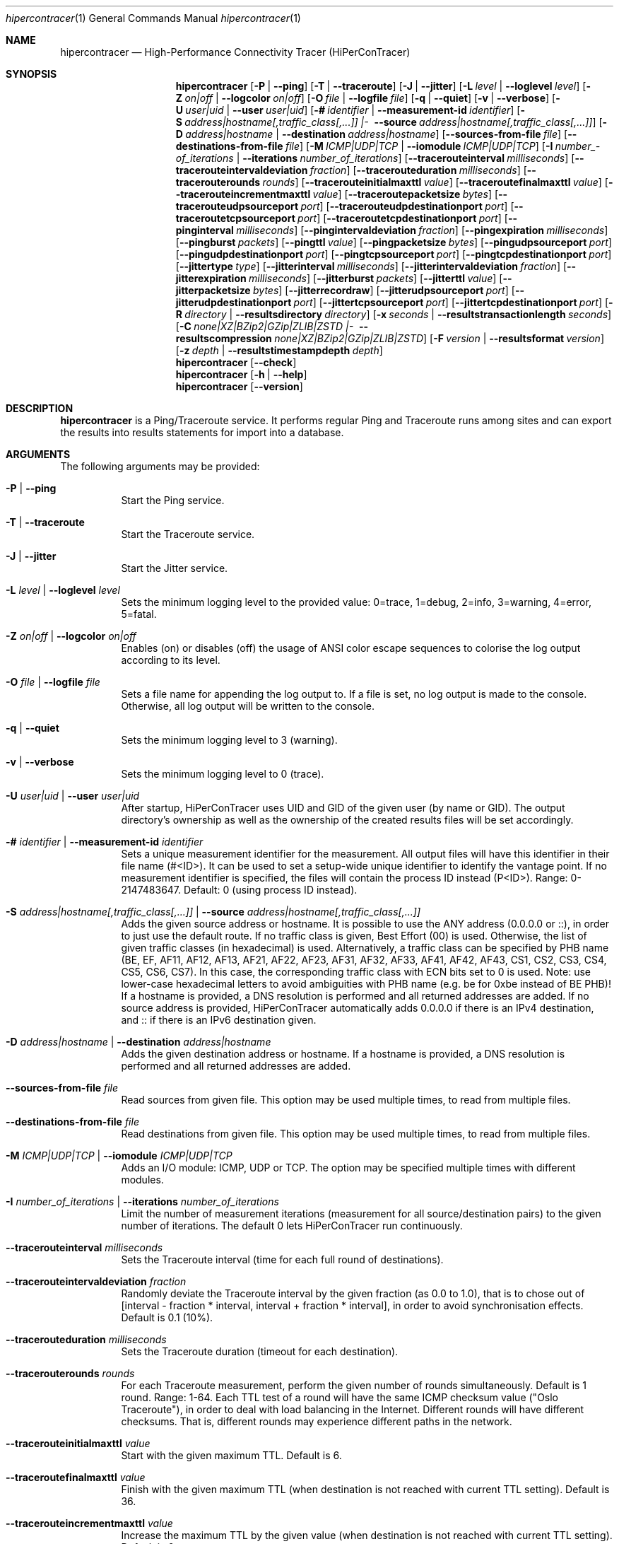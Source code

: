 .\" ========================================================================
.\"    _   _ _ ____            ____          _____
.\"   | | | (_)  _ \ ___ _ __ / ___|___  _ _|_   _| __ __ _  ___ ___ _ __
.\"   | |_| | | |_) / _ \ '__| |   / _ \| '_ \| || '__/ _` |/ __/ _ \ '__|
.\"   |  _  | |  __/  __/ |  | |__| (_) | | | | || | | (_| | (_|  __/ |
.\"   |_| |_|_|_|   \___|_|   \____\___/|_| |_|_||_|  \__,_|\___\___|_|
.\"
.\"      ---  High-Performance Connectivity Tracer (HiPerConTracer)  ---
.\"                https://www.nntb.no/~dreibh/hipercontracer/
.\" ========================================================================
.\"
.\" High-Performance Connectivity Tracer (HiPerConTracer)
.\" Copyright (C) 2015-2025 by Thomas Dreibholz
.\"
.\" This program is free software: you can redistribute it and/or modify
.\" it under the terms of the GNU General Public License as published by
.\" the Free Software Foundation, either version 3 of the License, or
.\" (at your option) any later version.
.\"
.\" This program is distributed in the hope that it will be useful,
.\" but WITHOUT ANY WARRANTY; without even the implied warranty of
.\" MERCHANTABILITY or FITNESS FOR A PARTICULAR PURPOSE.  See the
.\" GNU General Public License for more details.
.\"
.\" You should have received a copy of the GNU General Public License
.\" along with this program.  If not, see <http://www.gnu.org/licenses/>.
.\"
.\" Contact: dreibh@simula.no
.\"
.\" ###### Setup ############################################################
.Dd June 10, 2025
.Dt hipercontracer 1
.Os hipercontracer
.\" ###### Name #############################################################
.Sh NAME
.Nm hipercontracer
.Nd High-Performance Connectivity Tracer (HiPerConTracer)
.\" ###### Synopsis #########################################################
.Sh SYNOPSIS
.Nm hipercontracer
.Op Fl P | Fl Fl ping
.Op Fl T | Fl Fl traceroute
.Op Fl J | Fl Fl jitter
.Op Fl L Ar level | Fl Fl loglevel Ar level
.Op Fl Z Ar on|off | Fl Fl logcolor Ar on|off
.Op Fl O Ar file | Fl Fl logfile Ar file
.Op Fl q | Fl Fl quiet
.Op Fl v | Fl Fl verbose
.Op Fl U Ar user|uid | Fl Fl user Ar user|uid
.Op Fl # Ar identifier | Fl Fl measurement-id Ar identifier
.Op Fl S Ar address|\%hostname[,traffic_class[,...]] |\% Fl Fl source Ar address|\%hostname[,traffic_class[,...]]
.Op Fl D Ar address|hostname | Fl Fl destination Ar address|hostname
.Op Fl Fl sources-from-file Ar file
.Op Fl Fl destinations-from-file Ar file
.Op Fl M Ar ICMP|UDP|TCP | Fl Fl iomodule Ar ICMP|UDP|TCP
.Op Fl I Ar number_\%of_\%iterations | Fl Fl iterations Ar number_\%of_\%iterations
.Op Fl Fl tracerouteinterval Ar milliseconds
.Op Fl Fl tracerouteintervaldeviation Ar fraction
.Op Fl Fl tracerouteduration Ar milliseconds
.Op Fl Fl tracerouterounds Ar rounds
.Op Fl Fl tracerouteinitialmaxttl Ar value
.Op Fl Fl traceroutefinalmaxttl Ar value
.Op Fl Fl tracerouteincrementmaxttl Ar value
.Op Fl Fl traceroutepacketsize Ar bytes
.Op Fl Fl tracerouteudpsourceport Ar port
.Op Fl Fl tracerouteudpdestinationport Ar port
.Op Fl Fl traceroutetcpsourceport Ar port
.Op Fl Fl traceroutetcpdestinationport Ar port
.Op Fl Fl pinginterval Ar milliseconds
.Op Fl Fl pingintervaldeviation Ar fraction
.Op Fl Fl pingexpiration Ar milliseconds
.Op Fl Fl pingburst Ar packets
.Op Fl Fl pingttl Ar value
.Op Fl Fl pingpacketsize Ar bytes
.Op Fl Fl pingudpsourceport Ar port
.Op Fl Fl pingudpdestinationport Ar port
.Op Fl Fl pingtcpsourceport Ar port
.Op Fl Fl pingtcpdestinationport Ar port
.Op Fl Fl jittertype Ar type
.Op Fl Fl jitterinterval Ar milliseconds
.Op Fl Fl jitterintervaldeviation Ar fraction
.Op Fl Fl jitterexpiration Ar milliseconds
.Op Fl Fl jitterburst Ar packets
.Op Fl Fl jitterttl Ar value
.Op Fl Fl jitterpacketsize Ar bytes
.Op Fl Fl jitterrecordraw
.Op Fl Fl jitterudpsourceport Ar port
.Op Fl Fl jitterudpdestinationport Ar port
.Op Fl Fl jittertcpsourceport Ar port
.Op Fl Fl jittertcpdestinationport Ar port
.Op Fl R Ar directory | Fl Fl resultsdirectory Ar directory
.Op Fl x Ar seconds | Fl Fl resultstransactionlength Ar seconds
.Op Fl C Ar none|\%XZ|\%BZip2|\%GZip|\%ZLIB|\%ZSTD |\% Fl Fl resultscompression Ar none|\%XZ|\%BZip2|\%GZip|\%ZLIB|\%ZSTD
.Op Fl F Ar version | Fl Fl resultsformat Ar version
.Op Fl z Ar depth | Fl Fl resultstimestampdepth Ar depth
.Nm hipercontracer
.Op Fl Fl check
.Nm hipercontracer
.Op Fl h | Fl Fl help
.Nm hipercontracer
.Op Fl Fl version
.\" ###### Description ######################################################
.Sh DESCRIPTION
.Nm hipercontracer
is a Ping/Traceroute service. It performs regular Ping and Traceroute runs
among sites and can export the results into results statements for import into
a database.
.Pp
.\" ###### Arguments ########################################################
.Sh ARGUMENTS
The following arguments may be provided:
.Bl -tag -width indent
.It Fl P | Fl Fl ping
Start the Ping service.
.It Fl T | Fl Fl traceroute
Start the Traceroute service.
.It Fl J | Fl Fl jitter
Start the Jitter service.
.It Fl L Ar level | Fl Fl loglevel Ar level
Sets the minimum logging level to the provided value: 0=trace, 1=debug, 2=info, 3=warning, 4=error, 5=fatal.
.It Fl Z Ar on|off | Fl Fl logcolor Ar on|off
Enables (on) or disables (off) the usage of ANSI color escape sequences to colorise the log output according to its level.
.It Fl O Ar file | Fl Fl logfile Ar file
Sets a file name for appending the log output to. If a file is set, no log output is made to the console.
Otherwise, all log output will be written to the console.
.It Fl q | Fl Fl quiet
Sets the minimum logging level to 3 (warning).
.It Fl v | Fl Fl verbose
Sets the minimum logging level to 0 (trace).
.It Fl U Ar user|uid | Fl Fl user Ar user|uid
After startup, HiPerConTracer uses UID and GID of the given user (by name or GID).
The output directory's ownership as well as the ownership of the created results
files will be set accordingly.
.It Fl # Ar identifier | Fl Fl measurement-id Ar identifier
Sets a unique measurement identifier for the measurement. All output files will have this identifier in their file name (#<ID>).
It can be used to set a setup-wide unique identifier to identify the vantage point. If no measurement identifier is specified,
the files will contain the process ID instead (P<ID>). Range: 0-2147483647.
Default: 0 (using process ID instead).
.It Fl S Ar address|hostname[,traffic_class[,...]] | Fl Fl source Ar address|hostname[,traffic_class[,...]]
Adds the given source address or hostname. It is possible to use the ANY address (0.0.0.0 or ::), in order to just use the default route.
If no traffic class is given, Best Effort (00) is used. Otherwise, the list of given traffic classes (in hexadecimal) is used. Alternatively, a traffic class can be specified by PHB name (BE, EF, AF11, AF12, AF13, AF21, AF22, AF23, AF31, AF32, AF33, AF41, AF42, AF43, CS1, CS2, CS3, CS4, CS5, CS6, CS7). In this case, the corresponding traffic class with ECN bits set to 0 is used.
Note: use lower-case hexadecimal letters to avoid ambiguities with PHB name (e.g. be for 0xbe instead of BE PHB)!
If a hostname is provided, a DNS resolution is performed and all returned addresses are added.
If no source address is provided, HiPerConTracer automatically adds 0.0.0.0 if there is an IPv4 destination, and :: if there is an IPv6 destination given.
.It Fl D Ar address|hostname | Fl Fl destination Ar address|hostname
Adds the given destination address or hostname.
If a hostname is provided, a DNS resolution is performed and all returned addresses are added.
.It Fl Fl sources-from-file Ar file
Read sources from given file. This option may be used multiple times, to read from multiple files.
.It Fl Fl destinations-from-file Ar file
Read destinations from given file. This option may be used multiple times, to read from multiple files.
.It Fl M Ar ICMP|UDP|TCP | Fl Fl iomodule Ar ICMP|UDP|TCP
Adds an I/O module: ICMP, UDP or TCP. The option may be specified multiple times with different modules.
.It Fl I Ar number_of_iterations | Fl Fl iterations Ar number_of_iterations
Limit the number of measurement iterations (measurement for all source/destination
pairs) to the given number of iterations. The default 0 lets HiPerConTracer run
continuously.
.It Fl Fl tracerouteinterval Ar milliseconds
Sets the Traceroute interval (time for each full round of destinations).
.It Fl Fl tracerouteintervaldeviation Ar fraction
Randomly deviate the Traceroute interval by the given fraction (as 0.0 to 1.0), that is to chose out of [interval - fraction * interval, interval + fraction * interval], in order to avoid synchronisation effects.
Default is 0.1 (10%).
.It Fl Fl tracerouteduration Ar milliseconds
Sets the Traceroute duration (timeout for each destination).
.It Fl Fl tracerouterounds Ar rounds
For each Traceroute measurement, perform the given number of rounds simultaneously.
Default is 1 round. Range: 1-64.
Each TTL test of a round will have the same ICMP checksum value ("Oslo Traceroute"),
in order to deal with load balancing in the Internet.
Different rounds will have different checksums. That is, different rounds may
experience different paths in the network.
.It Fl Fl tracerouteinitialmaxttl Ar value
Start with the given maximum TTL.
Default is 6.
.It Fl Fl traceroutefinalmaxttl Ar value
Finish with the given maximum TTL (when destination is not reached with current TTL setting).
Default is 36.
.It Fl Fl tracerouteincrementmaxttl Ar value
Increase the maximum TTL by the given value (when destination is not reached with current TTL setting).
Default is 6.
.It Fl Fl traceroutepacketsize Ar bytes
Sets the Traceroute packet size, that is IP header (20 for IPv4/40 for IPv6) + ICMP header (8)/UDP header (8) + HiPerConTracer header (16) + payload, in bytes.
The actually sent packet size always covers at least the headers for IPv4/IPv6, ICMP and HiPerConTracer. Maximum packet size is 65535.
.It Fl Fl tracerouteudpsourceport Ar port
Sets the Traceroute source port for the UDP module (default: 0, for automatic allocation). Note: If using a fixed UDP port for Traceroute, different UDP source ports must be used for any other services!
.It Fl Fl tracerouteudpdestinationport Ar port
Sets the Traceroute destination port for the UDP module (default: 7, for Echo).
.It Fl Fl traceroutetcpsourceport port
Sets the Traceroute source port for the TCP module (default: 0, for automatic allocation). Note: If using a fixed TCP port for Traceroute, different TCP source ports must be used for any other services!
.It Fl Fl traceroutetcpdestinationport port
Sets the Traceroute destination port for the TCP module (default: 80, for HTTP).
.It Fl Fl pinginterval Ar milliseconds
Sets the Ping interval (time for each full round of destinations).
Default is 5000 ms.
.It Fl Fl pingintervaldeviation Ar fraction
Randomly deviate the Ping interval by the given fraction (as 0.0 to 1.0), that is to chose out of [interval - fraction * interval, interval + fraction * interval], in order to avoid synchronisation effects.
Default is 0.1 (10%).
.It Fl Fl pingexpiration Ar milliseconds
Sets the Ping duration (timeout for each destination).
Default is 10000 ms.
.It Fl Fl pingburst Ar packets
For each Ping measurement, send a burst of the given number of packets.
Default is 1 packet. Range: 1-1024.
.It Fl Fl pingttl Ar value
Sets the Ping TTL value.
Default is 64. Range: 1-255.
.It Fl Fl pingpacketsize Ar bytes
Sets the Ping packet size, that is IP header (20 for IPv4/40 for IPv6) + ICMP header (8)/UDP header (8) + HiPerConTracer header (16) + payload, in bytes.
The actually sent packet size always covers at least the headers for IPv4/IPv6, transport protocol and HiPerConTracer. Default is 0 (use minimum possible value). Range: 0-65535.
.It Fl Fl pingudpsourceport Ar port
Sets the Ping source port for the UDP module (default: 0, for automatic allocation). Note: If using a fixed UDP port for Ping, different UDP source ports must be used for any other services!
.It Fl Fl pingudpdestinationport Ar port
Sets the Ping destination port for the UDP module (default: 7, for Echo).
.It Fl Fl pingtcpsourceport port
Sets the Ping source port for the TCP module (default: 0, for automatic allocation). Note: If using a fixed TCP port for Ping, different TCP source ports must be used for any other services!
.It Fl Fl pingtcpdestinationport port
Sets the Ping destination port for the TCP module (default: 80, for HTTP).
.It Fl Fl jittertype Ar type
Sets the Jitter type. Available types:
.Bl -tag -width indent
.It RFC3550: Jitter computation according to RFC 3550 (Real-Time Transport Protocol), Appendix A.8. This is the default.
.It IQR: Inter-Quartile Range.
.El
.It Fl Fl jitterinterval Ar milliseconds
Sets the Jitter interval (time for each full round of destinations).
Default is 5000 ms.
.It Fl Fl jitterintervaldeviation Ar fraction
Randomly deviate the Jitter interval by the given fraction (as 0.0 to 1.0), that is to chose out of [interval - fraction * interval, interval + fraction * interval], in order to avoid synchronisation effects.
Default is 0.1 (10%).
.It Fl Fl jitterexpiration Ar milliseconds
Sets the Jitter duration (timeout for each destination).
Default is 10000 ms.
.It Fl Fl jitterburst Ar packets
For each Jitter measurement, send a burst of the given number of packets.
Default is 16 packets. Range: 2-1024.
.It Fl Fl jitterttl Ar value
Sets the Jitter TTL value.
Default is 64. Range: 1-255.
.It Fl Fl jitterpacketsize bytes
Sets the Jitter packet size, that is IP header (20 for IPv4/40 for IPv6) + ICMP header (8)/UDP header (8) + HiPerConTracer header (16) + payload, in bytes.
The actually sent packet size always covers at least the headers for IPv4/IPv6, transport protocol and HiPerConTracer.
Default is 128 bytes. Range: 0-65535.
.It Fl Fl jitterudpsourceport Ar port
Sets the Jitter source port for the UDP module (default: 0, for automatic allocation). Note: If using a fixed UDP port for Jitter, different UDP source ports must be used for any other services!
.It Fl Fl jitterudpdestinationport Ar port
Sets the Jitter destination port for the UDP module (default: 7, for Echo).
.It Fl Fl jittertcpsourceport port
Sets the Jitter source port for the TCP module (default: 0, for automatic allocation). Note: If using a fixed TCP port for Jitter, different TCP source ports must be used for any other services!
.It Fl Fl jittertcpdestinationport port
Sets the Jitter destination port for the TCP module (default: 80, for HTTP).
.It Fl Fl jitterrecordraw
Also record raw Ping results used for jitter computation.
.It Fl R Ar directory | Fl Fl resultsdirectory Ar directory
Sets the results files directory. The results will be stored there. If not specified, to results will be stored.
.It Fl l Ar seconds | Fl Fl resultstransactionlength Ar seconds
After a given number of seconds, begin a new results file.
.It Fl C Ar none|XZ|BZip2|GZip|ZLIB|ZSTD | Fl Fl resultscompression Ar none|XZ|BZip2|GZip|ZLIB|ZSTD
Sets the compression for the output files.
Default: XZ.
.It Fl F Ar version | Fl Fl resultsformat Ar version
Sets the results file format version.
Default: 2 (current version). Range (currently): 1-2.
Note: A future version of HiPerConTracer may increase this default setting!
.It Fl z Ar depth | Fl Fl resultstimestampdepth Ar depth
Create a timestamp-based directory hierarchy for the results, of given depth (default: 0).
0 = none, 1 = year, 2 = year/month, 3 = year/month/day, 4 = year/month/day/hour:00, 5 = year/month/day/hour:00/hour:minute.
.It Fl Fl check
Print build environment information for debugging.
.It Fl h | Fl Fl help
Prints command help.
.It Fl Fl version
Prints program version.
.El
.\" ###### Output format ####################################################
.Sh OUTPUT FORMAT
The output file is a text file (possibly compressed).
The format is as follows, depending on the measurement type:
.Bl -tag -width indent
.\" ====== Format identifier ================================================
.It Format identifier in first line
.Bl -tag -width indent
.It #? HPCT format version programID
.Bl -tag -width indent
.It * format: Format of the output data (Ping, Traceroute, etc.).
.It * version: Version of the output data (decimal).
.It * programID: Identifier for the program generating the output (e.g. HiPerConTracer/2.0.0).
.El
.El
.\" ====== Ping, version 2 ==================================================
.It Ping (version 2, current)
Each Ping entry consists of a #P<m> line, with m=i for ICMP, m=u for UDP, m=t for TCP (according to underlying I/O module).
.Bl -tag -width indent
.It #P<m> measurementID sourceIP destinationIP timestamp burstseq traffic_class packetsize response_size checksum sourcePort destinationPort status timesource delay_app_send delay_queuing delay_app_receive rtt_app rtt_sw rtt_hw
.Bl -tag -width indent
.It * measurementID: Measurement identifier.
.It * sourceIP: Source IP address.
.It * destinationIP: Destination IP address.
.It * timestamp: Timestamp (nanoseconds since the UTC epoch, hexadecimal).
.It * burstseq: Sequence number within a burst (decimal), numbered from 0.
.It * traffic_class: The IP Traffic Class/Type of Service value of the sent packets (hexadecimal).
.It * packet_size: The sent packet size (decimal, in bytes) including IPv4/IPv6 header, transport header and HiPerConTracer header.
.It * response_size: The response packet size (decimal, in bytes) including IPv4/IPv6 header, transport header and HiPerConTracer header.
.It * checksum: The checksum of the ICMP Echo Request packets (hexadecimal); 0x0000 for other protocols, 0xffff for unknown.
.It * sourcePort: Source port, 0 for ICMP (decimal).
.It * destinationPort: Destination port, 0 for ICMP (decimal).
.It * status: Status code (decimal):
.Bl -tag -width indent
.It - 1 = ICMP response: Time Exceeded
.It - 100 = ICMP response: Unreachable scope
.It - 101 = ICMP response: Unreachable network
.It - 102 = ICMP response: Unreachable host
.It - 103 = ICMP response: Unreachable protocol
.It - 104 = ICMP response: Unreachable port
.It - 105 = ICMP response: Unreachable, prohibited (firewall)
.It - 110 = ICMP response: Unreachable, unknown reason
.It - 200 = Timeout (no response from a router)
.It - 210 = sendto() call failed (generic error)
.It - 211 = sendto() error: tried to send to broadcast address (EACCES)
.It - 212 = sendto() error: network unreachable (ENETUNREACH)
.It - 213 = sendto() error: host unreachable (EHOSTUNREACH)
.It - 214 = sendto() error: address not available (EADDRNOTAVAIL)
.It - 215 = sendto() error: invalid message size (EMSGSIZE)
.It - 216 = sendto() error: not enough buffer space (ENOBUFS)
.It - 255 = Success (destination has responded)
.El
Status values from 100 to 199 denote unreachability, as reported by ICMP error from a router. The rtt_* fields contain the response time of the corresponding router.
Status values from 200 to 254 have the destination IP in their destinationIP field. However, there was no response from a router, so the rtt_* fields will be the configured timeout value (on timeout) or send trial time (on send errors)!
.It * timesource: Source of the timing information (hexadecimal) as: AAQQSSHH
.Bl -tag -width indent
.It AA: Application
.It QQ: Queuing (queuing packet until sending it by driver, in software)
.It SS: Software (sending request by driver until receiving response by driver, in software; decimal, in nanoseconds; -1 if not available)
.It HW: Hardware (sending request by NIC until receiving response by NIC, in hardware; decimal, in nanoseconds; -1 if not available)
.El
Each byte AA, QQ, SS, HH provides the receive time source (upper nibble) and send time source (lower nibble):
.Bl -tag -width indent
.It 0x0: Not available
.It 0x1: System clock
.It 0x2: SO_TIMESTAMPING socket option, microseconds granularity
.It 0x3: SO_\%TIMESTAMPINGNS socket option (or SO_\%TIMESTAMPING+SO_\%TS_\%CLOCK), nanoseconds granularity
.It 0x4: SIOCGSTAMP ioctl, microseconds granularity
.It 0x5: SIOCGSTAMPNS ioctl, nanoseconds granularity
.It 0x6: SO_TIMESTAMPING socket option, in software, nanoseconds granularity
.It 0xa: SO_TIMESTAMPING socket option, in hardware, nanoseconds granularity
.El
.It * delay_app_send: The measured application send delay (nanoseconds, decimal; -1 if not available).
.It * delay_queuing: The measured kernel software queuing delay (nanoseconds, decimal; -1 if not available).
.It * delay_app_receive: The measured application receive delay (nanoseconds, decimal; -1 if not available).
.It * rtt_app: The measured application RTT (nanoseconds, decimal).
.It * rtt_sw: The measured kernel software RTT (nanoseconds, decimal; -1 if not available).
.It * rtt_hw: The measured kernel hardware RTT (nanoseconds, decimal; -1 if not available).
.El
.El
.\" ====== Ping, version 1 ==================================================
.It Ping (version 1, SUPERSEDED!)
Each Ping entry consists of a #P line.
.Bl -tag -width indent
.It #P sourceIP destinationIP timestamp checksum status rtt traffic_class timesource
.Bl -tag -width indent
.It * sourceIP: Source IP address.
.It * destinationIP: Destination IP address.
.It * timestamp: Timestamp (microseconds since the UTC epoch, hexadecimal).
.It * checksum: The checksum of the ICMP Echo Request packets (hexadecimal).
.It * status: Status code (decimal)
.It * rtt: The measured RTT (microseconds, decimal).
.It * traffic_class: The outgoing IP Traffic Class/Type of Service value of the sent packets (hexadecimal).
This entry has been added with HiPerConTracer 1.4.0!
.It * packet_size: The sent packet size (decimal, in bytes) including IPv4/IPv6 header, transport header and HiPerConTracer header.
This entry has been added with HiPerConTracer 1.6.0!
.It * timesource: Source of the timing information (hexadecimal) as: AA (same as for Ping, see above).
This entry has been added with HiPerConTracer 2.0.0!
.El
.El
.\" ====== Traceroute, version 2 ============================================
.It Traceroute (version 2, current)
Each Traceroute entry begins with a #Tm line, with m=i for ICMP, m=u for UDP, m=t for TCP (according to underlying I/O module).
This is followed with one TAB-started line per each hop.
.Bl -tag -width indent
.It #T<m> measurementID sourceIP destinationIP timestamp round totalHops traffic_class packet_size checksum sourcePort destinationPort statusFlags pathHash
.Bl -tag -width indent
.It * measurementID: Measurement identifier.
.It * sourceIP: Source IP address.
.It * destinationIP: Destination IP address.
.It * timestamp: Timestamp (nanoseconds since the UTC epoch, hexadecimal) of the current run.
Note: This timestamp is only an identifier for the Traceroute run. All Traceroute rounds of the same run use the same timestamp here!
The actual send timestamp of the request to each hop can be found in sendTimeStamp of the corresponding hop!
.It * round: Round number (decimal).
.It * totalHops: Total hops (decimal).
.It * traffic_class: The IP Traffic Class/Type of Service value of the sent packets (hexadecimal).
.It * packet_size: The sent packet size (decimal, in bytes) including IPv4/IPv6 header, transport header and HiPerConTracer header.
.It * checksum: The checksum of the ICMP Echo Request packets (hexadecimal); 0x0000 for other protocols, 0xffff for unknown.
.It * sourcePort: Source port, 0 for ICMP (decimal).
.It * destinationPort: Destination port, 0 for ICMP (decimal).
.It * statusFlags: Status flags (hexadecimal):
See the status code for Ping above for the lower 8 bits. Additionally:
.Bl -tag -width indent
.It - 0x100 = Route with * (at least one router did not respond)
.It - 0x200 = Destination has responded
.El
.It * pathHash: Hash of the path (hexadecimal).
.El
.It (TAB) sendTimeStamp hopNumber response_size status timesource delay_queuing delay_app_receive rtt_app rtt_app rtt_sw rtt_hw hopIP
.Bl -tag -width indent
.It * sendTimeStamp: Timestamp (nanoseconds since the UTC epoch, hexadecimal) for the request to this hop.
.It * hopNumber: Number of the hop.
.It * response_size: The response packet size (decimal, in bytes) including IPv4/IPv6 header, transport header and HiPerConTracer header.
.It * status: Status code (decimal; the values are the same as for Ping, see above).
.It * timesource: Source of the timing information (hexadecimal; the values are the same as for Ping, see above)
.It * delay_app_send: The measured application send delay (nanoseconds, decimal; -1 if not available).
.It * delay_queuing: The measured kernel software queuing delay (nanoseconds, decimal; -1 if not available).
.It * delay_app_receive: The measured application receive delay (nanoseconds, decimal; -1 if not available).
.It * rtt_app: The measured application RTT (nanoseconds, decimal).
.It * rtt_sw: The measured kernel software RTT (nanoseconds, decimal; -1 if not available).
.It * rtt_hw: The measured kernel hardware RTT (nanoseconds, decimal; -1 if not available).
.It * hopIP: Hop IP address.
.El
.El
.\" ====== Traceroute, version 1 ============================================
.It Traceroute (version 1, SUPERSEDED!)
Each Traceroute entry begins with a #T line.
This is followed with one TAB-started line per each hop.
.Bl -tag -width indent
.It #T sourceIP destinationIP timestamp round checksum totalHops statusFlags pathHash traffic_class packet_size
.Bl -tag -width indent
.It * sourceIP: Source IP address.
.It * destinationIP: Destination IP address.
.It * timestamp: Timestamp (microseconds since the UTC epoch, hexadecimal) of the current run.
Note: This timestamp is only an identifier for the Traceroute run. All Traceroute rounds of the same run use the same timestamp here!
.It * round: Round number.
.It * checksum: The checksum of the ICMP Echo Request packets (hexadecimal).
.It * totalHops: Total hops.
.It * statusFlags: Status flags (hexadecimal).
.It * pathHash: Hash of the path (hexadecimal).
.It * traffic_class: The IP Traffic Class/Type of Service value of the sent packets (hexadecimal).
This entry has been added with HiPerConTracer 1.4.0!
.It * packet_size: The sent packet size (decimal, in bytes) including IPv4/IPv6 header, transport header and HiPerConTracer header.
This entry has been added with HiPerConTracer 1.6.0!
.El
.It (TAB) hopNumber status rtt hopIP timesource
.Bl -tag -width indent
.It * hopNumber: Number of the hop.
.It * status: Status code (in hexadecimal here(!); the values are the same as for Ping, see above).
.It * rtt: The measured RTT (microseconds, decimal).
.It * hopIP: Hop IP address.
.It * timesource: Source of the timing information (hexadecimal) as: AA (same as for Ping, see above).
This entry has been added with HiPerConTracer 2.0.0!
.El
.El
.\" ====== Jitter, version 2 ================================================
.It Jitter (version 2, current; there is no version 1)
Each Jitter entry consists of a #J<m> line, with m=i for ICMP, m=u for UDP, m=t for TCP (according to underlying I/O module).
.Bl -tag -width indent
.It #J<m> measurementID sourceIP destinationIP timestamp round traffic_class packetsize checksum sourcePort destinationPort status timesource jitter_type
packets_app_send jitter_app_send meandelay_app_send
packets_queuing jitter_queuing meandelay_queuing
packets_app_receive jitter_app_receive meandelay_app_receive
packets_app jitter_app meanrtt_app
packets_sw jitter_sw meanrtt_sw
packets_hw jitter_hw meanrtt_hw
.Bl -tag -width indent
.It * measurementID: Measurement identifier.
.It * sourceIP: Source IP address.
.It * destinationIP: Destination IP address.
.It * timestamp: Timestamp (nanoseconds since the UTC epoch, hexadecimal).
.It * round: Round number (decimal).
.It * traffic_class: The IP Traffic Class/Type of Service value of the sent packets (hexadecimal).
.It * packet_size: The sent packet size (decimal, in bytes) including IPv4/IPv6 header, transport header and HiPerConTracer header.
.It * checksum: The checksum of the ICMP Echo Request packets (hexadecimal); 0x0000 for other protocols, 0xffff for unknown.
.It * sourcePort: Source port, 0 for ICMP (decimal).
.It * destinationPort: Destination port, 0 for ICMP (decimal).
.It * status: Status code (decimal):
.It * timesource: Source of the timing information (hexadecimal) as: AAQQSSHH (same as for Ping, see above).
.It * jitter_type: 1 for calculation as in RFC 3550, Appendix A.8 (decimal), 2 for IQR.
.It * packets_app_send: Number of packets for application send jitter/mean RTT computation.
.It * meandelay_app_send: Mean application send (nanoseconds, decimal; -1 if not available).
.It * jitter_app_send: Jitter of application send.
.It * packets_queuing: Number of packets for queuing jitter/mean RTT computation
.It * meandelay_queuing: Mean queuing (nanoseconds, decimal; -1 if not available).
.It * jitter_queuing: Jitter of queuing.
.It * packets_app_receive: Number of packets for application receive jitter/mean RTT computation.
.It * meandelay_app_receive: Mean application receive (nanoseconds, decimal; -1 if not available).
.It * jitter_app_receive: Jitter of application receive.
.It * packets_app: Number of packets for application RTT jitter/mean RTT computation.
.It * meanrtt_app: Mean application RTT (nanoseconds, decimal).
.It * jitter_app: Jitter of application RTT.
.It * packets_sw: Number of packets for kernel software RTT jitter/mean RTT computation.
.It * meanrtt_sw: Mean kernel software RTT (nanoseconds, decimal; -1 if not available).
.It * jitter_sw: Jitter of kernel software RTT.
.It * packets_hw: Number of packets for kernel hardware RTT jitter/mean RTT computation.
.It * meanrtt_hw: Mean kernel hardware RTT (nanoseconds, decimal; -1 if not available).
.It * jitter_hw: Jitter of kernel hardware RTT.
.El
If recording of raw Ping results is enabled (\-\-jitterrecordraw), a Jitter entry is followed by the underlying Ping measurement entries (see Ping version 2 format above).
.El
.El
.\" ###### Examples #########################################################
.Sh EXAMPLES
.Bl -tag -width indent
.It hipercontracer \-S 10.1.1.51 \-D 10.1.1.6 \-D 10.1.1.7 \-D 10.1.1.8 \-T \-\-tracerouteinterval 10000 \-\-tracerouteduration 1000 \-v
.It hipercontracer \-\-source 10.1.1.51 \-\-destination 10.1.1.6 \-\-destination 10.1.1.7 \-\-destination 10.1.1.8 \-\-traceroute \-\-tracerouteinterval 10000 \-\-tracerouteduration 1000
.It hipercontracer \-\-source 172.16.0.127 \-\-destination 8.8.8.8 \-\-destination 193.99.144.80 \-\-destination 132.252.181.87 \-\-destination 10.254.254.254 \-\-destination 91.189.93.5 \-\-destination 128.112.139.90 \-\-destination 4.31.198.44 \-\-destination 136.186.1.10 \-\-destination 101.4.112.170 \-\-destination 77.36.144.2 \-\-source 2a02:270:2014:40:92e2:baff:fe48:bde1 \-\-destination 2400:cb00:2048:1::6814:155 \-\-destination 2a02:2e0:3fe:1001:7777:772e:2:85 \-\-destination 2a00:1450:400f:805::2004 \-\-traceroute \-\-ping \-\-tracerouteduration 1000 \-\-tracerouteinitialmaxttl 4 \-\-traceroutefinalmaxttl 32 \-\-tracerouteincrementmaxttl 4 \-\-pinginterval 1000 \-\-pingexpiration 7500 \-\-pingttl 56 \-\-resultsdirectory results \-\-resultstimestampdepth 3
.It hipercontracer \-\-source=0.0.0.0,00,AF11 \-\-source=::,BE,EF,AF11 \-\-destination=8.8.8.8 \-\-destination=2606:4700:10::6814:155 \-\-ping \-\-traceroute \-\-tracerouteduration=1000 \-\-tracerouteinitialmaxttl=4 \-\-traceroute\%finalmaxttl=32 \-\-traceroute\%incrementmaxttl=4 \-\-ping\%interval=1000 \-\-pingexpiration=7500 \-\-pingttl=56 \-\-results\%directory=\%/storage/\%hpct-results \-\-results\%transaction\%length=20 \-\-results\%timestampdepth=4 \-\-quiet
.It hipercontracer \-\-user=hipercontracer \-\-source=10.1.1.51 \-\-destination=10.1.1.6 \-\-destination=10.1.1.7 \-\-destination=10.1.1.8 \-\-traceroute \-\-tracerouteinterval=10000 \-\-tracerouteduration=1000
.It hipercontracer \-\-user=hipercontracer \-\-source=0.0.0.0 \-\-destination=8.8.8.8 \-M ICMP \-\-ping \-\-verbose
.It hipercontracer \-\-user=hipercontracer \-\-source=0.0.0.0 \-\-source=::\-\-destination=www.ietf.org \-\-iomodule ICMP \-\-ping \-\-verbose
.It hipercontracer \-\-user=hipercontracer \-\-source=10.193.4.64 \-\-destination 1.2.3.4 \-\-iomodule ICMP \-\-iomodule UDP \-\-ping \-\-traceroute
.It hipercontracer \-\-user=hipercontracer \-\-source=:: \-\-source=::\-\-destination=www.ietf.org \-\-iomodule TCP \-\-traceroute \-\-verbose
.It hipercontracer --version
.It hipercontracer --h
.El
.\" ###### Authors ##########################################################
.Sh AUTHORS
Thomas Dreibholz
.br
https://www.nntb.no/~dreibh/hipercontracer
.br
mailto://dreibh@simula.no
.br
